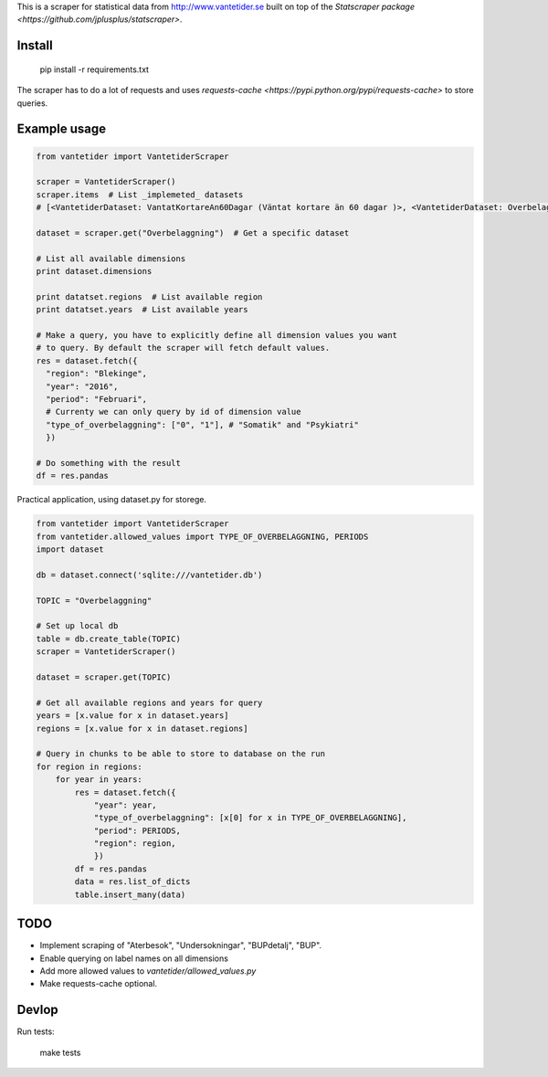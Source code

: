 
This is a scraper for statistical data from http://www.vantetider.se built on top of the `Statscraper package <https://github.com/jplusplus/statscraper>`.

Install
-------

  pip install -r requirements.txt

The scraper has to do a lot of requests and uses `requests-cache <https://pypi.python.org/pypi/requests-cache>` to store queries.

Example usage
-------------

.. code:: python

  from vantetider import VantetiderScraper

  scraper = VantetiderScraper()
  scraper.items  # List _implemeted_ datasets
  # [<VantetiderDataset: VantatKortareAn60Dagar (Väntat kortare än 60 dagar )>, <VantetiderDataset: Overbelaggning (Överbeläggningar)>, <VantetiderDataset: PrimarvardTelefon (Telefontillgänglighet)>, <VantetiderDataset: PrimarvardBesok (Läkarbesök)>, <VantetiderDataset: SpecialiseradBesok (Förstabesök)>, <VantetiderDataset: SpecialiseradOperation (Operation/åtgärd)>]

  dataset = scraper.get("Overbelaggning")  # Get a specific dataset

  # List all available dimensions
  print dataset.dimensions

  print datatset.regions  # List available region
  print datatset.years  # List available years

  # Make a query, you have to explicitly define all dimension values you want
  # to query. By default the scraper will fetch default values.
  res = dataset.fetch({
    "region": "Blekinge",
    "year": "2016",
    "period": "Februari",
    # Currenty we can only query by id of dimension value
    "type_of_overbelaggning": ["0", "1"], # "Somatik" and "Psykiatri"
    })

  # Do something with the result
  df = res.pandas

Practical application, using dataset.py for storege.

.. code:: python

  from vantetider import VantetiderScraper
  from vantetider.allowed_values import TYPE_OF_OVERBELAGGNING, PERIODS
  import dataset

  db = dataset.connect('sqlite:///vantetider.db')

  TOPIC = "Overbelaggning"

  # Set up local db
  table = db.create_table(TOPIC)
  scraper = VantetiderScraper()

  dataset = scraper.get(TOPIC)

  # Get all available regions and years for query
  years = [x.value for x in dataset.years]
  regions = [x.value for x in dataset.regions]

  # Query in chunks to be able to store to database on the run
  for region in regions:
      for year in years:
          res = dataset.fetch({
              "year": year,
              "type_of_overbelaggning": [x[0] for x in TYPE_OF_OVERBELAGGNING],
              "period": PERIODS,
              "region": region,
              })
          df = res.pandas
          data = res.list_of_dicts
          table.insert_many(data)

TODO
----

- Implement scraping of "Aterbesok", "Undersokningar", "BUPdetalj", "BUP".
- Enable querying on label names on all dimensions
- Add more allowed values to `vantetider/allowed_values.py`
- Make requests-cache optional.

Devlop
------

Run tests:

  make tests

